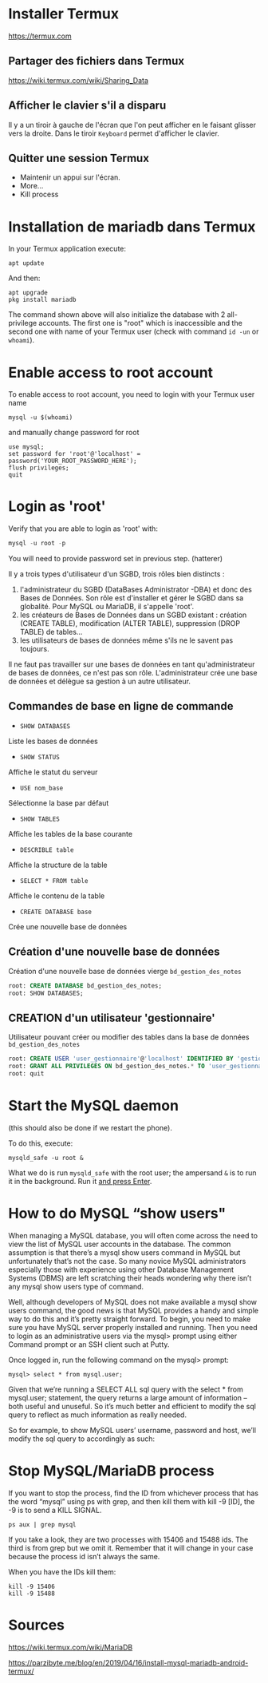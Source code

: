 * Installer Termux

  https://termux.com

** Partager des fichiers dans Termux
https://wiki.termux.com/wiki/Sharing_Data

** Afficher le clavier s'il a disparu
   Il y a un tiroir à gauche de l'écran que l'on peut afficher en le faisant glisser vers la droite.
   Dans le tiroir =Keyboard= permet d'afficher le clavier.
** Quitter une session Termux
   - Maintenir un appui sur l'écran.
   - More...
   - Kill process

* Installation de mariadb dans Termux
  In your Termux application execute:

  #+BEGIN_SRC shell
    apt update
  #+END_SRC

  And then:

  #+BEGIN_SRC shell
    apt upgrade
    pkg install mariadb
  #+END_SRC


  The command shown above will also initialize the database with 2 all-privilege accounts.
  The first one is "root" which is inaccessible and the second one with name of your Termux user (check with command =id -un= or =whoami=).


* Enable access to root account
  To enable access to root account, you need to login with your Termux user name


  #+BEGIN_SRC shell
    mysql -u $(whoami)
  #+END_SRC

  and manually change password for root

  #+BEGIN_SRC shell
    use mysql;
    set password for 'root'@'localhost' = password('YOUR_ROOT_PASSWORD_HERE');
    flush privileges;
    quit
  #+END_SRC


* Login as 'root'

  Verify that you are able to login as 'root' with:
  #+BEGIN_SRC sql
    mysql -u root -p
  #+END_SRC


  You will need to provide password set in previous step. (hatterer)

  Il y a trois types d'utilisateur d'un SGBD, trois rôles bien distincts :
  1. l'administrateur du SGBD (DataBases Administrator -DBA) et donc des Bases de Données. Son rôle est d'installer et gérer le SGBD dans sa globalité. Pour MySQL ou MariaDB, il s'appelle 'root'.
  2. les créateurs de Bases de Données dans un SGBD existant : création (CREATE TABLE), modification (ALTER TABLE), suppression (DROP TABLE) de tables...
  3. les utilisateurs de bases de données même s'ils ne le savent pas toujours.

  Il ne faut pas travailler sur une bases de données en tant qu'administrateur de bases de données, ce n'est pas son rôle.
  L'administrateur crée une base de données et délègue sa gestion à un autre utilisateur.

** Commandes de base en ligne de commande
   - =SHOW DATABASES=
   Liste les bases de données
   - =SHOW STATUS=
   Affiche le statut du serveur
   - =USE nom_base=
   Sélectionne la base par défaut
   - =SHOW TABLES=
   Affiche les tables de la base courante
   - =DESCRIBLE table=
   Affiche la structure de la table
   - =SELECT * FROM table=
   Affiche le contenu de la table
   - =CREATE DATABASE base=
   Crée une nouvelle base de données

** Création d'une nouvelle base de données 
   Création d'une nouvelle base de données vierge =bd_gestion_des_notes=
   #+BEGIN_SRC sql
     root: CREATE DATABASE bd_gestion_des_notes;
     root: SHOW DATABASES;
   #+END_SRC

** CREATION d'un utilisateur 'gestionnaire'
   Utilisateur pouvant créer ou modifier des tables dans la base de données =bd_gestion_des_notes=
   #+BEGIN_SRC sql
     root: CREATE USER 'user_gestionnaire'@'localhost' IDENTIFIED BY 'gestionnaire';
     root: GRANT ALL PRIVILEGES ON bd_gestion_des_notes.* TO 'user_gestionnaire'@'localhost';
     root: quit
   #+END_SRC		

* Start the MySQL daemon 
  (this should also be done if we restart the phone).

  To do this, execute:

  #+BEGIN_SRC shell
    mysqld_safe -u root &
  #+END_SRC

  What we do is run =mysqld_safe= with the root user; the ampersand =&= is to run it in the background.
  Run it _and press Enter_. 

* How to do MySQL “show users"
When managing a MySQL database, you will often come across the need to view the list of MySQL user accounts in the database. The common assumption is that there’s a mysql show users command in MySQL but unfortunately that’s not the case. So many novice MySQL administrators especially those with experience using other Database Management Systems (DBMS) are left scratching their heads wondering why there isn’t any mysql show users type of command.

Well, although developers of MySQL does not make available a mysql show users command, the good news is that MySQL provides a handy and simple way to do this and it’s pretty straight forward. To begin, you need to make sure you have MySQL server properly installed and running. Then you need to login as an administrative users via the mysql> prompt using either Command prompt or an SSH client such at Putty.

Once logged in, run the following command on the mysql> prompt:

 #+BEGIN_SRC shell
    mysql> select * from mysql.user;
 #+END_SRC


Given that we’re running a SELECT ALL sql query with the select * from mysql.user; statement, the query returns a large amount of information – both useful and unuseful. So it’s much better and efficient to modify the sql query to reflect as much information as really needed.

So for example, to show MySQL users’ username, password and host, we’ll modify the sql query to accordingly as such:


* Stop MySQL/MariaDB process
  If you want to stop the process, find the ID from whichever process that has the word “mysql” using ps with grep, and then kill them with kill -9 [ID], the -9 is to send a KILL SIGNAL.

  #+BEGIN_SRC shell
    ps aux | grep mysql
  #+END_SRC

  If you take a  look, they are two processes with 15406 and 15488 ids. The third is from grep but we omit it. Remember that it will change in your case because the process id isn’t always the same.

  When you have the IDs kill them:
  #+BEGIN_SRC shell
    kill -9 15406
    kill -9 15488
  #+END_SRC

* Sources

  https://wiki.termux.com/wiki/MariaDB

  https://parzibyte.me/blog/en/2019/04/16/install-mysql-mariadb-android-termux/
